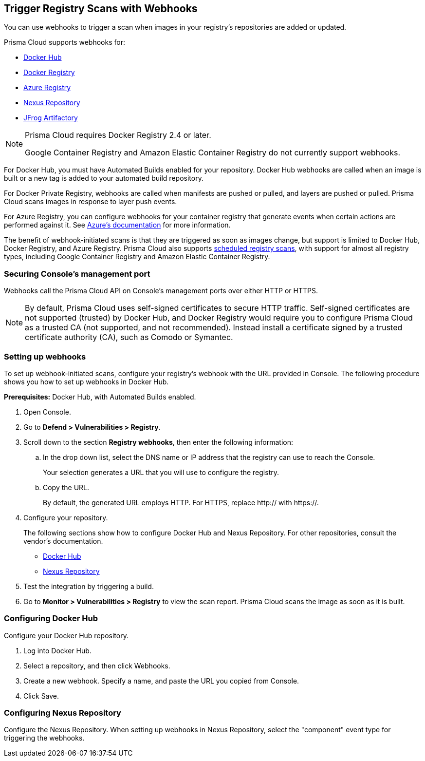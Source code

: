 [#webhooks]
== Trigger Registry Scans with Webhooks

You can use webhooks to trigger a scan when images in your registry’s repositories are added or updated.

Prisma Cloud supports webhooks for:

* https://docs.docker.com/docker-hub/webhooks/[Docker Hub]
* https://docs.docker.com/registry/notifications/[Docker Registry]
* https://docs.microsoft.com/en-us/azure/container-registry/container-registry-webhook/[Azure Registry]
* https://help.sonatype.com/repomanager3/integrations/webhooks#:~:text=Webhooks%20are%20defined%20as%20an,events%20happening%20within%20Nexus%20Repository[Nexus Repository]
* https://www.jfrog.com/confluence/display/JFROG/Webhooks[JFrog Artifactory]

[NOTE]
====
Prisma Cloud requires Docker Registry 2.4 or later.
// https://stackoverflow.com/questions/32660206/docker-registry-vs-docker-trusted-registry

Google Container Registry and Amazon Elastic Container Registry do not currently support webhooks.
====

For Docker Hub, you must have Automated Builds enabled for your repository.
Docker Hub webhooks are called when an image is built or a new tag is added to your automated build repository.

For Docker Private Registry, webhooks are called when manifests are pushed or pulled, and layers are pushed or pulled.
Prisma Cloud scans images in response to layer push events.

For Azure Registry, you can configure webhooks for your container registry that generate events when certain actions are performed against it. See https://docs.microsoft.com/en-us/azure/container-registry/container-registry-webhook-reference/[Azure's documentation] for more information.

The benefit of webhook-initiated scans is that they are triggered as soon as images change, but support is limited to Docker Hub, Docker Registry, and Azure Registry.
Prisma Cloud also supports xref:../../configure/configure-scan-intervals.adoc#[scheduled registry scans], with support for almost all registry types, including Google Container Registry and Amazon Elastic Container Registry.


=== Securing Console’s management port

Webhooks call the Prisma Cloud API on Console's management ports over either HTTP or HTTPS.

NOTE: By default, Prisma Cloud uses self-signed certificates to secure HTTP traffic.
Self-signed certificates are not supported (trusted) by Docker Hub, and Docker Registry would require you to configure Prisma Cloud as a trusted CA (not supported, and not recommended).
Instead install a certificate signed by a trusted certificate authority (CA), such as Comodo or Symantec.


[.task]
=== Setting up webhooks

To set up webhook-initiated scans, configure your registry’s webhook with the URL provided in Console.
The following procedure shows you how to set up webhooks in Docker Hub.

*Prerequisites:* Docker Hub, with Automated Builds enabled.

[.procedure]
. Open Console.

. Go to *Defend > Vulnerabilities > Registry*.

. Scroll down to the section *Registry webhooks*, then enter the following information:


.. In the drop down list, select the DNS name or IP address that the registry can use to reach the Console.
+
Your selection generates a URL that you will use to configure the registry.

.. Copy the URL.
+
By default, the generated URL employs HTTP.
For HTTPS, replace http:// with https://.

. Configure your repository.
+
The following sections show how to configure Docker Hub and Nexus Repository.
For other repositories, consult the vendor's documentation.
+
* <<_configure_docker_hub,Docker Hub>>
* <<configure-nexus-repository,Nexus Repository>>

. Test the integration by triggering a build.

. Go to *Monitor > Vulnerabilities > Registry* to view the scan report.
Prisma Cloud scans the image as soon as it is built.


[.task, #_configure_docker_hub]
=== Configuring Docker Hub

Configure your Docker Hub repository.

[.procedure]
. Log into Docker Hub.

. Select a repository, and then click Webhooks.

. Create a new webhook.
Specify a name, and paste the URL you copied from Console.

. Click Save.


[#configure-nexus-repository]
=== Configuring Nexus Repository

Configure the Nexus Repository.
When setting up webhooks in Nexus Repository, select the "component" event type for triggering the webhooks.

